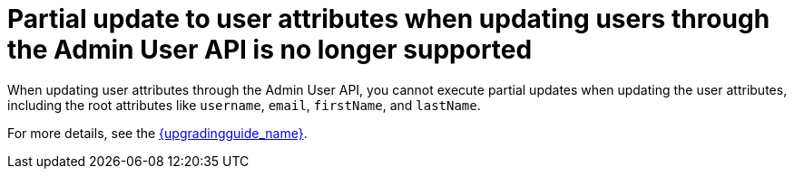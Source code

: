 = Partial update to user attributes when updating users through the Admin User API is no longer supported

When updating user attributes through the Admin User API, you cannot execute partial updates when updating the
user attributes, including the root attributes like `username`, `email`, `firstName`, and `lastName`.

For more details, see the link:{upgradingguide_link}[{upgradingguide_name}].